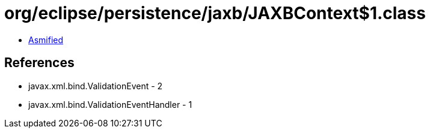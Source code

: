 = org/eclipse/persistence/jaxb/JAXBContext$1.class

 - link:JAXBContext$1-asmified.java[Asmified]

== References

 - javax.xml.bind.ValidationEvent - 2
 - javax.xml.bind.ValidationEventHandler - 1
